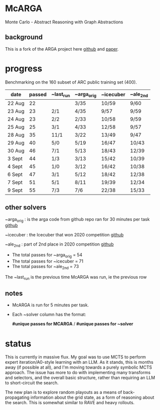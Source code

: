 * McARGA
  Monte Carlo - Abstract Reasoning with Graph Abstractions

** background
   This is a fork of the ARGA project here [[https://github.com/khalil-research/ARGA-AAAI23][github]] and [[https://arxiv.org/abs/2210.09880][paper]].


* progress
  Benchmarking on the 160 subset of ARC public training set (400).

  |--------+--------+-----------+------------+-----------+----------|
  | date   | passed | ~last_run | ~arga_orig | ~icecuber | ~ale_2nd |
  |--------+--------+-----------+------------+-----------+----------|
  | 22 Aug |     22 |           | 3/35       | 10/59     | 9/60     |
  | 23 Aug |     23 | 2/1       | 4/35       | 9/57      | 9/59     |
  | 24 Aug |     23 | 2/2       | 2/33       | 10/58     | 9/59     |
  | 25 Aug |     25 | 3/1       | 4/33       | 12/58     | 9/57     |
  | 28 Aug |     35 | 11/1      | 3/22       | 13/49     | 9/47     |
  | 29 Aug |     40 | 5/0       | 5/19       | 16/47     | 10/43    |
  | 30 Aug |     46 | 7/1       | 5/13       | 18/43     | 12/39    |
  | 3 Sept |     44 | 1/3       | 3/13       | 15/42     | 10/39    |
  | 4 Sept |     45 | 1/0       | 3/12       | 16/42     | 10/38    |
  | 6 Sept |     47 | 3/1       | 5/12       | 18/42     | 12/38    |
  | 7 Sept |     51 | 5/1       | 8/11       | 19/39     | 12/34    |
  | 9 Sept |     55 | 7/3       | 7/6        | 22/38     | 15/33    |
  |--------+--------+-----------+------------+-----------+----------|


** other solvers
   ~arga_orig : is the arga code from github repo ran for 30 minutes per task
   [[https://github.com/khalil-research/ARGA-AAAI23][github]]

   ~icecuber : the Icecuber that won 2020 competition
   [[https://github.com/top-quarks/ARC-solution][github]]

   ~ale_2nd : part of 2nd place in 2020 competition
   [[https://github.com/alejandrodemiquel/ARC_Kaggle][github]]

   * The total passes for ~arga_orig = 54
   * The total passes for ~icecuber = 71
   * The total passes for ~ale_2nd = 73

   The ~last_run is the previous time McARGA was run, ie the previous row

** notes
   * McARGA is run for 5 minutes per task.
   * Each ~solver column has the format:

       *#unique passes for MCARGA* / *#unique passes for ~solver*


* status
   This is currently in massive flux.  My goal was to use MCTS to perform expert iteration/A0-style
   learning with an LLM. As it stands, this is months away (if possible at all), and I'm moving
   towards a purely symbolic MCTS approach.  The issue has more to do with implementing many
   transforms and selectors, and the overall basic structure, rather than requiring an LLM to
   short-circuit the search.

   The new plan is to explore random playouts as a means of back-propagating information about the
   grid state, as a form of reasoning about the search. This is somewhat similar to RAVE and heavy
   rollouts.
